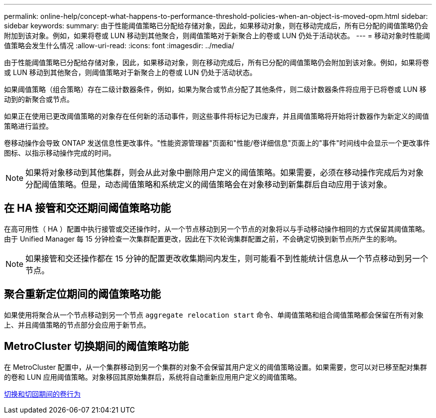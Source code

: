 ---
permalink: online-help/concept-what-happens-to-performance-threshold-policies-when-an-object-is-moved-opm.html 
sidebar: sidebar 
keywords:  
summary: 由于性能阈值策略已分配给存储对象，因此，如果移动对象，则在移动完成后，所有已分配的阈值策略仍会附加到该对象。例如，如果将卷或 LUN 移动到其他聚合，则阈值策略对于新聚合上的卷或 LUN 仍处于活动状态。 
---
= 移动对象时性能阈值策略会发生什么情况
:allow-uri-read: 
:icons: font
:imagesdir: ../media/


[role="lead"]
由于性能阈值策略已分配给存储对象，因此，如果移动对象，则在移动完成后，所有已分配的阈值策略仍会附加到该对象。例如，如果将卷或 LUN 移动到其他聚合，则阈值策略对于新聚合上的卷或 LUN 仍处于活动状态。

如果阈值策略（组合策略）存在二级计数器条件，例如，如果为聚合或节点分配了其他条件，则二级计数器条件将应用于已将卷或 LUN 移动到的新聚合或节点。

如果正在使用已更改阈值策略的对象存在任何新的活动事件，则这些事件将标记为已废弃，并且阈值策略将开始将计数器作为新定义的阈值策略进行监控。

卷移动操作会导致 ONTAP 发送信息性更改事件。"性能资源管理器"页面和"性能/卷详细信息"页面上的"事件"时间线中会显示一个更改事件图标、以指示移动操作完成的时间。

[NOTE]
====
如果将对象移动到其他集群，则会从此对象中删除用户定义的阈值策略。如果需要，必须在移动操作完成后为对象分配阈值策略。但是，动态阈值策略和系统定义的阈值策略会在对象移动到新集群后自动应用于该对象。

====


== 在 HA 接管和交还期间阈值策略功能

在高可用性（ HA ）配置中执行接管或交还操作时，从一个节点移动到另一个节点的对象将以与手动移动操作相同的方式保留其阈值策略。由于 Unified Manager 每 15 分钟检查一次集群配置更改，因此在下次轮询集群配置之前，不会确定切换到新节点所产生的影响。

[NOTE]
====
如果接管和交还操作都在 15 分钟的配置更改收集期间内发生，则可能看不到性能统计信息从一个节点移动到另一个节点。

====


== 聚合重新定位期间的阈值策略功能

如果使用将聚合从一个节点移动到另一个节点 `aggregate relocation start` 命令、单阈值策略和组合阈值策略都会保留在所有对象上、并且阈值策略的节点部分会应用于新节点。



== MetroCluster 切换期间的阈值策略功能

在 MetroCluster 配置中，从一个集群移动到另一个集群的对象不会保留其用户定义的阈值策略设置。如果需要，您可以对已移至配对集群的卷和 LUN 应用阈值策略。对象移回其原始集群后，系统将自动重新应用用户定义的阈值策略。

xref:concept-volume-behavior-during-switchover-and-switchback.adoc[切换和切回期间的卷行为]
